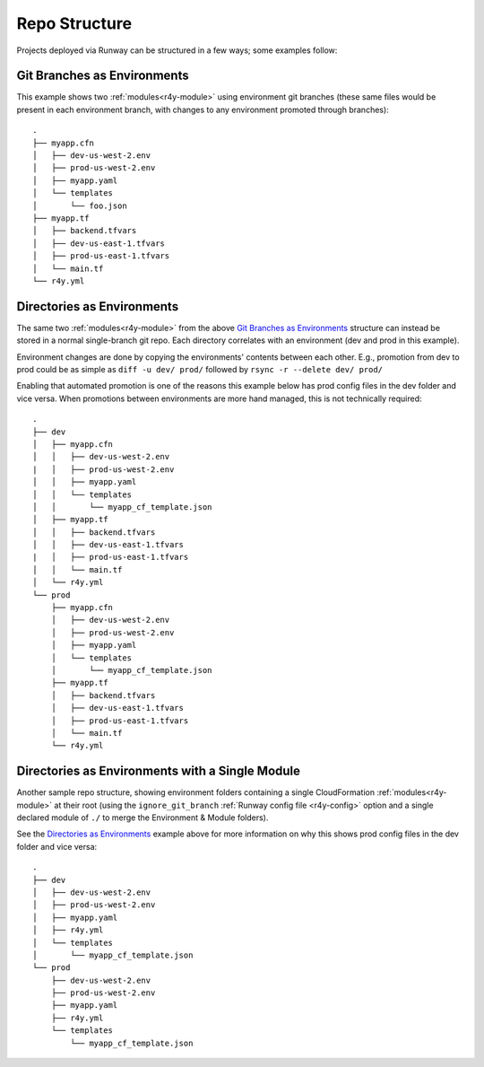 .. _repo-structure:

Repo Structure
==============

Projects deployed via Runway can be structured in a few ways; some examples
follow:

Git Branches as Environments
^^^^^^^^^^^^^^^^^^^^^^^^^^^^
This example shows two :ref:`modules<r4y-module>` using environment git
branches (these same files would be present in each environment branch, with
changes to any environment promoted through branches)::

    .
    ├── myapp.cfn
    │   ├── dev-us-west-2.env
    │   ├── prod-us-west-2.env
    │   ├── myapp.yaml
    │   └── templates
    │       └── foo.json
    ├── myapp.tf
    │   ├── backend.tfvars
    │   ├── dev-us-east-1.tfvars
    │   ├── prod-us-east-1.tfvars
    │   └── main.tf
    └── r4y.yml

Directories as Environments
^^^^^^^^^^^^^^^^^^^^^^^^^^^
The same two :ref:`modules<r4y-module>` from the above `Git Branches as
Environments`_ structure can instead be stored in a normal single-branch git
repo. Each directory correlates with an environment (dev and prod in this
example).

Environment changes are done by copying the environments' contents between
each other. E.g., promotion from dev to prod could be as simple as
``diff -u dev/ prod/`` followed by ``rsync -r --delete dev/ prod/``

Enabling that automated promotion is one of the reasons this example below has
prod config files in the dev folder and vice versa. When promotions between
environments are more hand managed, this is not technically required::

    .
    ├── dev
    │   ├── myapp.cfn
    │   │   ├── dev-us-west-2.env
    |   │   ├── prod-us-west-2.env
    │   │   ├── myapp.yaml
    │   │   └── templates
    │   │       └── myapp_cf_template.json
    │   ├── myapp.tf
    │   │   ├── backend.tfvars
    │   │   ├── dev-us-east-1.tfvars
    |   │   ├── prod-us-east-1.tfvars
    │   │   └── main.tf
    │   └── r4y.yml
    └── prod
        ├── myapp.cfn
        │   ├── dev-us-west-2.env
        │   ├── prod-us-west-2.env
        │   ├── myapp.yaml
        │   └── templates
        │       └── myapp_cf_template.json
        ├── myapp.tf
        │   ├── backend.tfvars
        │   ├── dev-us-east-1.tfvars
        │   ├── prod-us-east-1.tfvars
        │   └── main.tf
        └── r4y.yml

Directories as Environments with a Single Module
^^^^^^^^^^^^^^^^^^^^^^^^^^^^^^^^^^^^^^^^^^^^^^^^
Another sample repo structure, showing environment folders containing a single
CloudFormation :ref:`modules<r4y-module>` at their root (using the
``ignore_git_branch`` :ref:`Runway config file
<r4y-config>` option and a single declared module of ``./`` to merge the
Environment & Module folders).

See the `Directories as Environments`_ example above for more information on
why this shows prod config files in the dev folder and vice versa::

    .
    ├── dev
    │   ├── dev-us-west-2.env
    │   ├── prod-us-west-2.env
    │   ├── myapp.yaml
    │   ├── r4y.yml
    │   └── templates
    │       └── myapp_cf_template.json
    └── prod
        ├── dev-us-west-2.env
        ├── prod-us-west-2.env
        ├── myapp.yaml
        ├── r4y.yml
        └── templates
            └── myapp_cf_template.json
